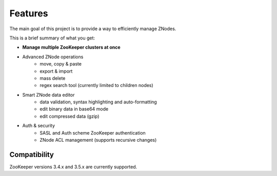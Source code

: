 ========
Features
========

The main goal of this project is to provide a way to efficiently manage ZNodes.

This is a brief summary of what you get:

* **Manage multiple ZooKeeper clusters at once**
* Advanced ZNode operations
    - move, copy & paste
    - export & import
    - mass delete
    - regex search tool (currently limited to children nodes)
* Smart ZNode data editor
    - data validation, syntax highlighting and auto-formatting
    - edit binary data in base64 mode
    - edit compressed data (gzip)
* Auth & security
    - SASL and Auth scheme ZooKeeper authentication
    - ZNode ACL management (supports recursive changes)

Compatibility
-------------

ZooKeeper versions 3.4.x and 3.5.x are currently supported.
